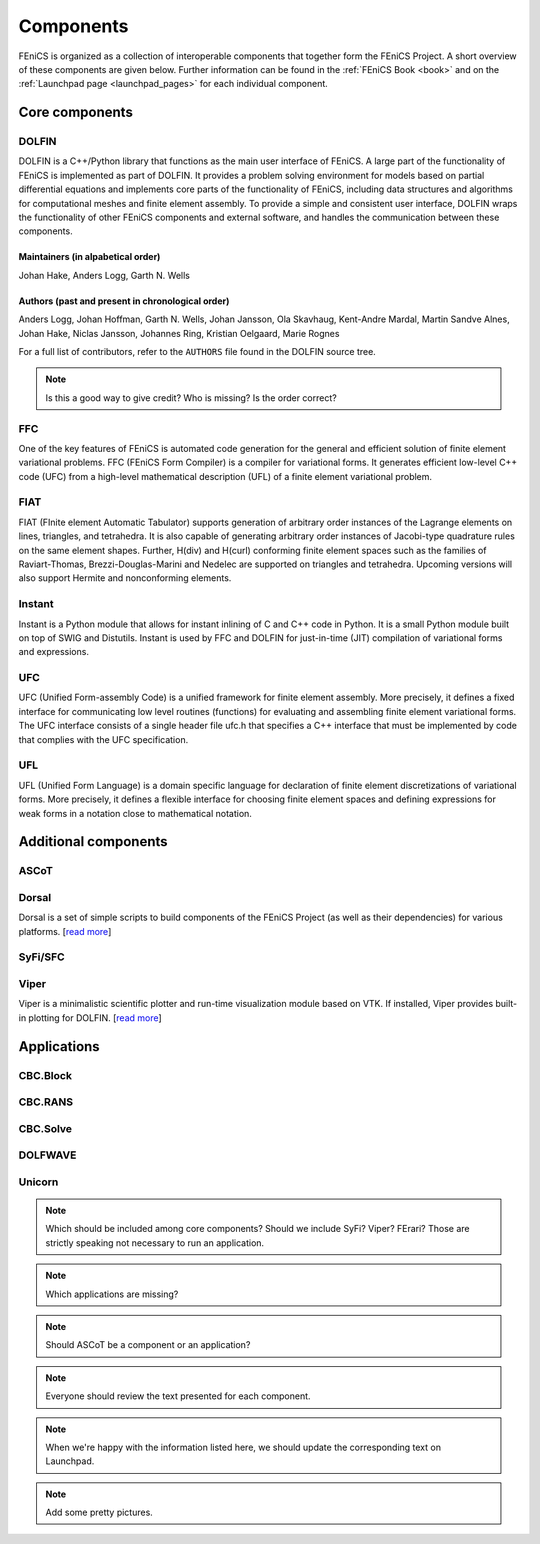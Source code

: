 .. _about_components:

##########
Components
##########

FEniCS is organized as a collection of interoperable components that
together form the FEniCS Project. A short overview of these components
are given below. Further information can be found in the :ref:`FEniCS
Book <book>` and on the :ref:`Launchpad page <launchpad_pages>` for
each individual component.

***************
Core components
***************

.. _about_projects_dolfin:

DOLFIN
======

DOLFIN is a C++/Python library that functions as the main user
interface of FEniCS. A large part of the functionality of FEniCS is
implemented as part of DOLFIN. It provides a problem solving
environment for models based on partial differential equations and
implements core parts of the functionality of FEniCS, including data
structures and algorithms for computational meshes and finite element
assembly. To provide a simple and consistent user interface, DOLFIN
wraps the functionality of other FEniCS components and external
software, and handles the communication between these components.

Maintainers (in alpabetical order)
----------------------------------

Johan Hake, Anders Logg, Garth N. Wells

Authors (past and present in chronological order)
-------------------------------------------------

Anders Logg, Johan Hoffman, Garth N. Wells, Johan Jansson, Ola
Skavhaug, Kent-Andre Mardal, Martin Sandve Alnes, Johan Hake, Niclas
Jansson, Johannes Ring, Kristian Oelgaard, Marie Rognes

For a full list of contributors, refer to the ``AUTHORS`` file found
in the DOLFIN source tree.

.. note::
    Is this a good way to give credit? Who is missing? Is the order correct?

FFC
===

One of the key features of FEniCS is automated code generation for the
general and efficient solution of finite element variational
problems. FFC (FEniCS Form Compiler) is a compiler for variational
forms. It generates efficient low-level C++ code (UFC) from a
high-level mathematical description (UFL) of a finite element
variational problem.

FIAT
====

FIAT (FInite element Automatic Tabulator) supports generation of
arbitrary order instances of the Lagrange elements on lines,
triangles, and tetrahedra. It is also capable of generating arbitrary
order instances of Jacobi-type quadrature rules on the same element
shapes. Further, H(div) and H(curl) conforming finite element spaces
such as the families of Raviart-Thomas, Brezzi-Douglas-Marini and
Nedelec are supported on triangles and tetrahedra. Upcoming versions
will also support Hermite and nonconforming elements.


Instant
=======

Instant is a Python module that allows for instant inlining of C and
C++ code in Python. It is a small Python module built on top of SWIG
and Distutils. Instant is used by FFC and DOLFIN for just-in-time
(JIT) compilation of variational forms and expressions.

UFC
===

UFC (Unified Form-assembly Code) is a unified framework for finite
element assembly. More precisely, it defines a fixed interface for
communicating low level routines (functions) for evaluating and
assembling finite element variational forms. The UFC interface
consists of a single header file ufc.h that specifies a C++ interface
that must be implemented by code that complies with the UFC
specification.

.. _about_projects_ufl:

UFL
===

UFL (Unified Form Language) is a domain specific language for
declaration of finite element discretizations of variational
forms. More precisely, it defines a flexible interface for choosing
finite element spaces and defining expressions for weak forms in a
notation close to mathematical notation.

*********************
Additional components
*********************

ASCoT
=====

Dorsal
======

Dorsal is a set of simple scripts to build components of the FEniCS
Project (as well as their dependencies) for various platforms.
[`read more <https://launchpad.net/dorsal>`__]


SyFi/SFC
========


Viper
=====

Viper is a minimalistic scientific plotter and run-time visualization
module based on VTK. If installed, Viper provides built-in plotting
for DOLFIN. [`read more <https://launchpad.net/fenics-viper>`__]

************
Applications
************

CBC.Block
=========

CBC.RANS
========

CBC.Solve
=========

DOLFWAVE
========


Unicorn
=======


.. note::
    Which should be included among core components? Should we include SyFi?
    Viper? FErari? Those are strictly speaking not necessary to run an application.

.. note::
    Which applications are missing?

.. note::
    Should ASCoT be a component or an application?

.. note::
    Everyone should review the text presented for each component.

.. note::
    When we're happy with the information listed here, we should
    update the corresponding text on Launchpad.

.. note::
    Add some pretty pictures.

